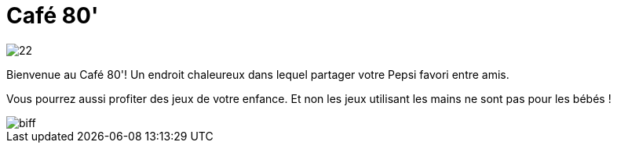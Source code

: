 = Café 80'


image::../img/22.gif[]


Bienvenue au Café 80'! Un endroit chaleureux dans lequel partager votre Pepsi favori entre amis.

Vous pourrez aussi profiter des jeux de votre enfance. Et non les jeux utilisant les mains ne sont pas pour les bébés !

image::../img/biff.jpg[]